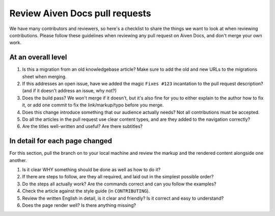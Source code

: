 Review Aiven Docs pull requests
===============================

We have many contributors and reviewers, so here's a checklist to share the things we want to look at when reviewing contributions. Please follow these guidelines when reviewing any pull request on Aiven Docs, and don't merge your own work.

At an overall level
-------------------

#. Is this a migration from an old knowledgebase article? Make sure to add the old and new URLs to the migrations sheet when merging.

#. If this addresses an open issue, have we added the magic ``Fixes #123`` incantation to the pull request description? (and if it doesn't address an issue, why not?)

#. Does the build pass? We won't merge if it doesn't, but it's also fine for you to either explain to the author how to fix it, or add one commit to fix the link/markup/typo before you merge.

#. Does this change introduce something that our audience actually needs? Not all contributions must be accepted.

#. Do all the articles in the pull request use clear content types, and are they added to the navigation correctly?

#. Are the titles well-written and useful? Are there subtitles?


In detail for each page changed
-------------------------------

For this section, pull the branch on to your local machine and review the markup and the rendered content alongside one another.

#. Is it clear WHY something should be done as well as how to do it?

#. If there are steps to follow, are they all required, and laid out in the simplest possible order?

#. Do the steps all actually work? Are the commands correct and can you follow the examples?

#. Check the article against the style guide (in ``CONTRIBUTING``).

#. Review the written English in detail, is it clear and friendly? Is it correct and easy to understand?

#. Does the page render well? Is there anything missing?
